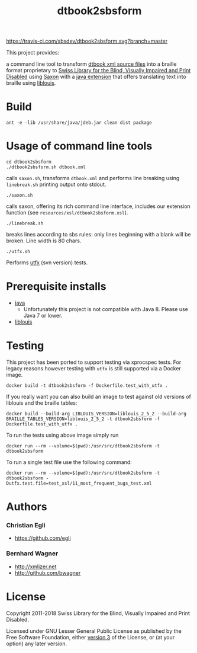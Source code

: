 #+TITLE: dtbook2sbsform

[[https://travis-ci.com/sbsdev/dtbook2sbsform][https://travis-ci.com/sbsdev/dtbook2sbsform.svg?branch=master]]

This project provides:

a command line tool to transform [[http://en.wikipedia.org/wiki/DTBook][dtbook xml source files]] into a
braille format proprietary to [[http://www.sbs.ch][Swiss Library for the Blind, Visually
Impaired and Print Disabled]] using [[http://saxon.sourceforge.net][Saxon]] with a [[https://github.com/sbsdev/LiblouisSaxonExtension][java extension]] that
offers translating text into braille using [[http://www.liblouis.org][liblouis]].

* Build

#+BEGIN_SRC shell
ant -e -lib /usr/share/java/jdeb.jar clean dist package
#+END_SRC

* Usage of command line tools

#+BEGIN_SRC shell
cd dtbook2sbsform
./dtbook2sbsform.sh dtbook.xml
#+END_SRC

calls =saxon.sh=, transforms =dtbook.xml= and performs line breaking
using =linebreak.sh= printing output onto stdout.

#+BEGIN_SRC shell
./saxon.sh
#+END_SRC

calls saxon, offering its rich command line interface, includes our
extension function (see =resources/xsl/dtbook2sbsform.xsl=).

#+BEGIN_SRC shell
./linebreak.sh
#+END_SRC

breaks lines according to sbs rules: only lines beginning with a blank
will be broken. Line width is 80 chars.

#+BEGIN_SRC shell
./utfx.sh
#+END_SRC

Performs [[http://utf-x.sourceforge.net/][utfx]] (svn version) tests.

* Prerequisite installs
- [[http://java.sun.com][java]]
  - Unfortunately this project is not compatible with Java 8. Please use
    Java 7 or lower.
- [[http://code.google.com/p/liblouis/][liblouis]]

* Testing

This project has been ported to support testing via xprocspec tests.
For legacy reasons however testing with =utfx= is still supported via
a Docker image.

#+BEGIN_SRC shell
docker build -t dtbook2sbsform -f Dockerfile.test_with_utfx .
#+END_SRC

If you really want you can also build an image to test against old
versions of liblouis and the braille tables:

#+BEGIN_SRC shell
docker build --build-arg LIBLOUIS_VERSION=liblouis_2_5_2 --build-arg BRAILLE_TABLES_VERSION=liblouis_2_5_2 -t dtbook2sbsform -f Dockerfile.test_with_utfx .
#+END_SRC

To run the tests using above image simply run

#+BEGIN_SRC shell
docker run --rm --volume=$(pwd):/usr/src/dtbook2sbsform -t dtbook2sbsform
#+END_SRC

To run a single test file use the following command:

#+BEGIN_SRC shell
docker run --rm --volume=$(pwd):/usr/src/dtbook2sbsform -t dtbook2sbsform -Dutfx.test.file=test_xsl/11_most_frequent_bugs_test.xml
#+END_SRC

* Authors
*** Christian Egli
-  https://github.com/egli

*** Bernhard Wagner
-  http://xmlizer.net
-  http://github.com/bwagner

* License

Copyright 2011-2018 Swiss Library for the Blind, Visually Impaired and Print Disabled.

Licensed under GNU Lesser General Public License as published by the
Free Software Foundation, either [[http://www.gnu.org/licenses/gpl-3.0.html][version 3]] of the License, or (at your
option) any later version.
